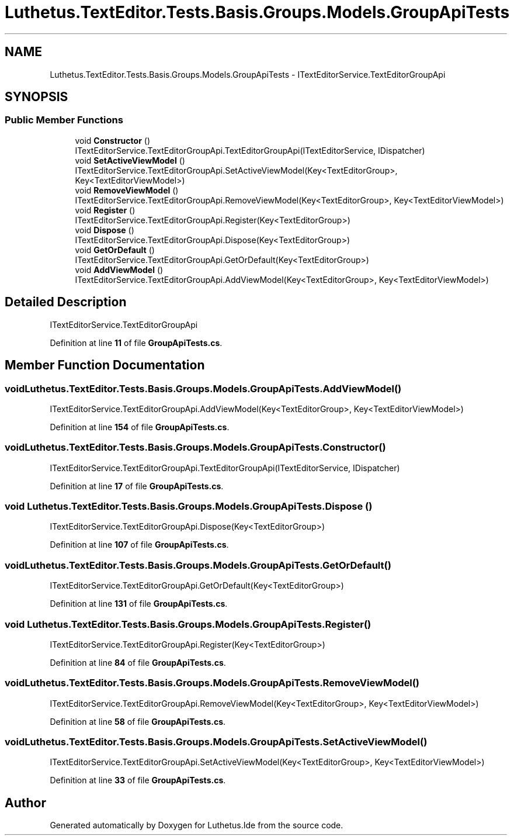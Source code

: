 .TH "Luthetus.TextEditor.Tests.Basis.Groups.Models.GroupApiTests" 3 "Version 1.0.0" "Luthetus.Ide" \" -*- nroff -*-
.ad l
.nh
.SH NAME
Luthetus.TextEditor.Tests.Basis.Groups.Models.GroupApiTests \- ITextEditorService\&.TextEditorGroupApi  

.SH SYNOPSIS
.br
.PP
.SS "Public Member Functions"

.in +1c
.ti -1c
.RI "void \fBConstructor\fP ()"
.br
.RI "ITextEditorService\&.TextEditorGroupApi\&.TextEditorGroupApi(ITextEditorService, IDispatcher) "
.ti -1c
.RI "void \fBSetActiveViewModel\fP ()"
.br
.RI "ITextEditorService\&.TextEditorGroupApi\&.SetActiveViewModel(Key<TextEditorGroup>, Key<TextEditorViewModel>) "
.ti -1c
.RI "void \fBRemoveViewModel\fP ()"
.br
.RI "ITextEditorService\&.TextEditorGroupApi\&.RemoveViewModel(Key<TextEditorGroup>, Key<TextEditorViewModel>) "
.ti -1c
.RI "void \fBRegister\fP ()"
.br
.RI "ITextEditorService\&.TextEditorGroupApi\&.Register(Key<TextEditorGroup>) "
.ti -1c
.RI "void \fBDispose\fP ()"
.br
.RI "ITextEditorService\&.TextEditorGroupApi\&.Dispose(Key<TextEditorGroup>) "
.ti -1c
.RI "void \fBGetOrDefault\fP ()"
.br
.RI "ITextEditorService\&.TextEditorGroupApi\&.GetOrDefault(Key<TextEditorGroup>) "
.ti -1c
.RI "void \fBAddViewModel\fP ()"
.br
.RI "ITextEditorService\&.TextEditorGroupApi\&.AddViewModel(Key<TextEditorGroup>, Key<TextEditorViewModel>) "
.in -1c
.SH "Detailed Description"
.PP 
ITextEditorService\&.TextEditorGroupApi 
.PP
Definition at line \fB11\fP of file \fBGroupApiTests\&.cs\fP\&.
.SH "Member Function Documentation"
.PP 
.SS "void Luthetus\&.TextEditor\&.Tests\&.Basis\&.Groups\&.Models\&.GroupApiTests\&.AddViewModel ()"

.PP
ITextEditorService\&.TextEditorGroupApi\&.AddViewModel(Key<TextEditorGroup>, Key<TextEditorViewModel>) 
.PP
Definition at line \fB154\fP of file \fBGroupApiTests\&.cs\fP\&.
.SS "void Luthetus\&.TextEditor\&.Tests\&.Basis\&.Groups\&.Models\&.GroupApiTests\&.Constructor ()"

.PP
ITextEditorService\&.TextEditorGroupApi\&.TextEditorGroupApi(ITextEditorService, IDispatcher) 
.PP
Definition at line \fB17\fP of file \fBGroupApiTests\&.cs\fP\&.
.SS "void Luthetus\&.TextEditor\&.Tests\&.Basis\&.Groups\&.Models\&.GroupApiTests\&.Dispose ()"

.PP
ITextEditorService\&.TextEditorGroupApi\&.Dispose(Key<TextEditorGroup>) 
.PP
Definition at line \fB107\fP of file \fBGroupApiTests\&.cs\fP\&.
.SS "void Luthetus\&.TextEditor\&.Tests\&.Basis\&.Groups\&.Models\&.GroupApiTests\&.GetOrDefault ()"

.PP
ITextEditorService\&.TextEditorGroupApi\&.GetOrDefault(Key<TextEditorGroup>) 
.PP
Definition at line \fB131\fP of file \fBGroupApiTests\&.cs\fP\&.
.SS "void Luthetus\&.TextEditor\&.Tests\&.Basis\&.Groups\&.Models\&.GroupApiTests\&.Register ()"

.PP
ITextEditorService\&.TextEditorGroupApi\&.Register(Key<TextEditorGroup>) 
.PP
Definition at line \fB84\fP of file \fBGroupApiTests\&.cs\fP\&.
.SS "void Luthetus\&.TextEditor\&.Tests\&.Basis\&.Groups\&.Models\&.GroupApiTests\&.RemoveViewModel ()"

.PP
ITextEditorService\&.TextEditorGroupApi\&.RemoveViewModel(Key<TextEditorGroup>, Key<TextEditorViewModel>) 
.PP
Definition at line \fB58\fP of file \fBGroupApiTests\&.cs\fP\&.
.SS "void Luthetus\&.TextEditor\&.Tests\&.Basis\&.Groups\&.Models\&.GroupApiTests\&.SetActiveViewModel ()"

.PP
ITextEditorService\&.TextEditorGroupApi\&.SetActiveViewModel(Key<TextEditorGroup>, Key<TextEditorViewModel>) 
.PP
Definition at line \fB33\fP of file \fBGroupApiTests\&.cs\fP\&.

.SH "Author"
.PP 
Generated automatically by Doxygen for Luthetus\&.Ide from the source code\&.
